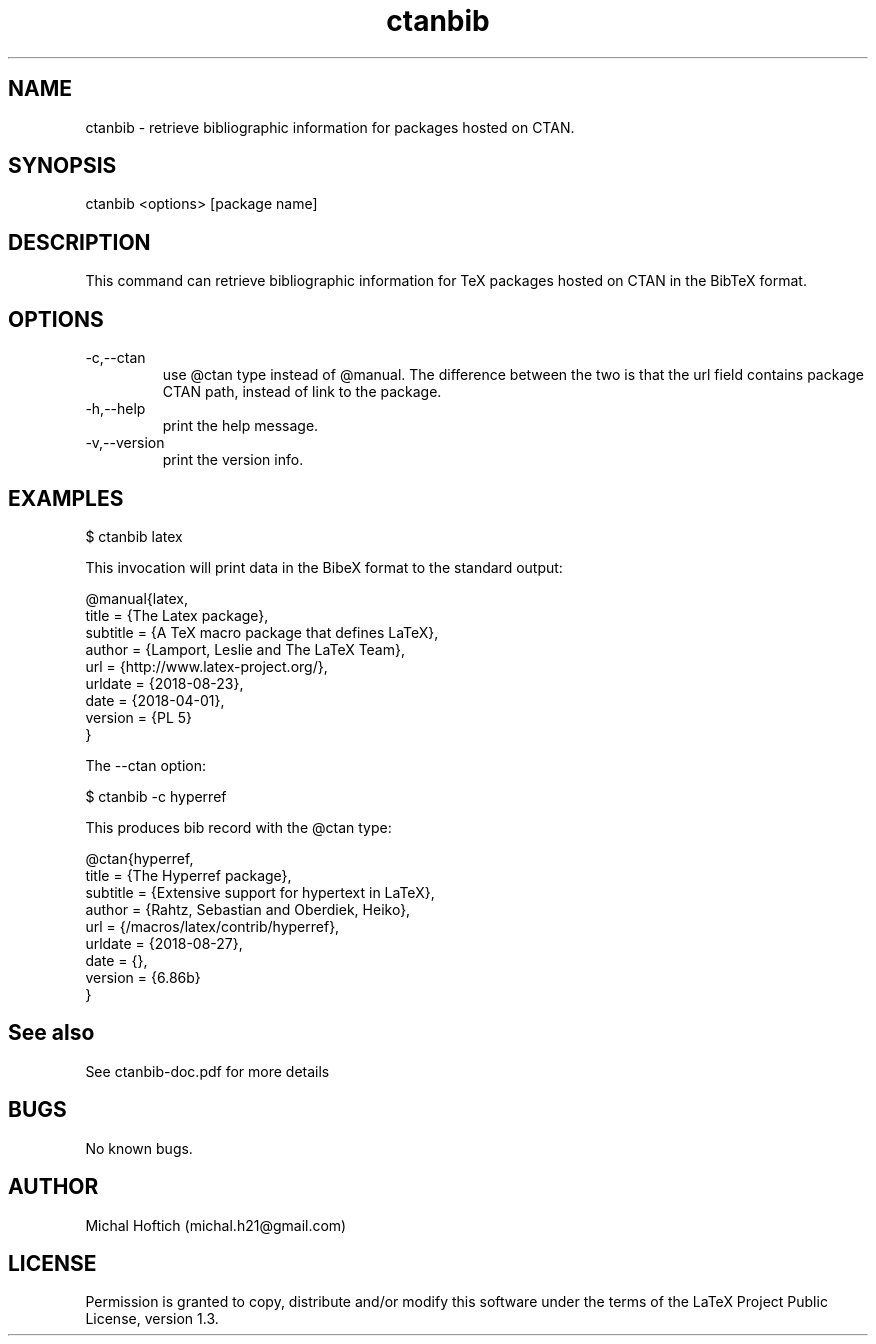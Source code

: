 .\" Manpage for ctanbib.
.\" Contact michal.h21@gmail.com to correct errors or typos.
.TH ctanbib 1 "28 aug 2018" "0.1" "ctanbib man page"
.SH NAME
ctanbib
\- retrieve bibliographic information for packages hosted on CTAN.
.SH SYNOPSIS
ctanbib <options> [package name]
.SH DESCRIPTION
This command can retrieve bibliographic information for TeX packages hosted on
CTAN in the BibTeX format.
.SH OPTIONS
.IP -c,--ctan 
use @ctan type instead of @manual. The difference between the two is that the
url field contains package CTAN path, instead of link to the package.
.IP -h,--help 
print the help message.
.IP -v,--version 
print the version info.
.SH EXAMPLES

$ ctanbib latex  

.Pp 
This invocation will print data in the Bib\LaTeX\ format to the standard output:

.nf
\f[c]
@manual{latex,
title = {The Latex package},
subtitle = {A TeX macro package that defines LaTeX},
author = {Lamport, Leslie and The LaTeX Team},
url = {http://www.latex-project.org/},
urldate = {2018-08-23}, 
date = {2018-04-01},
version = {PL 5}
}
\f[]
.fi

.Pp
The --ctan option:

$ ctanbib -c hyperref

.Pp
This produces bib record with the @ctan type:

.nf
\f[c]
@ctan{hyperref,
title = {The Hyperref package},
subtitle = {Extensive support for hypertext in LaTeX},
author = {Rahtz, Sebastian and Oberdiek, Heiko},
url = {/macros/latex/contrib/hyperref},
urldate = {2018-08-27}, 
date = {},
version = {6.86b}
}
\f[]
.fi

.SH See also
See ctanbib-doc.pdf for more details
.SH BUGS
No known bugs.
.SH AUTHOR
Michal Hoftich (michal.h21@gmail.com)
.SH LICENSE
Permission is granted to copy, distribute and/or modify this software
under the terms of the LaTeX Project Public License, version 1.3.

